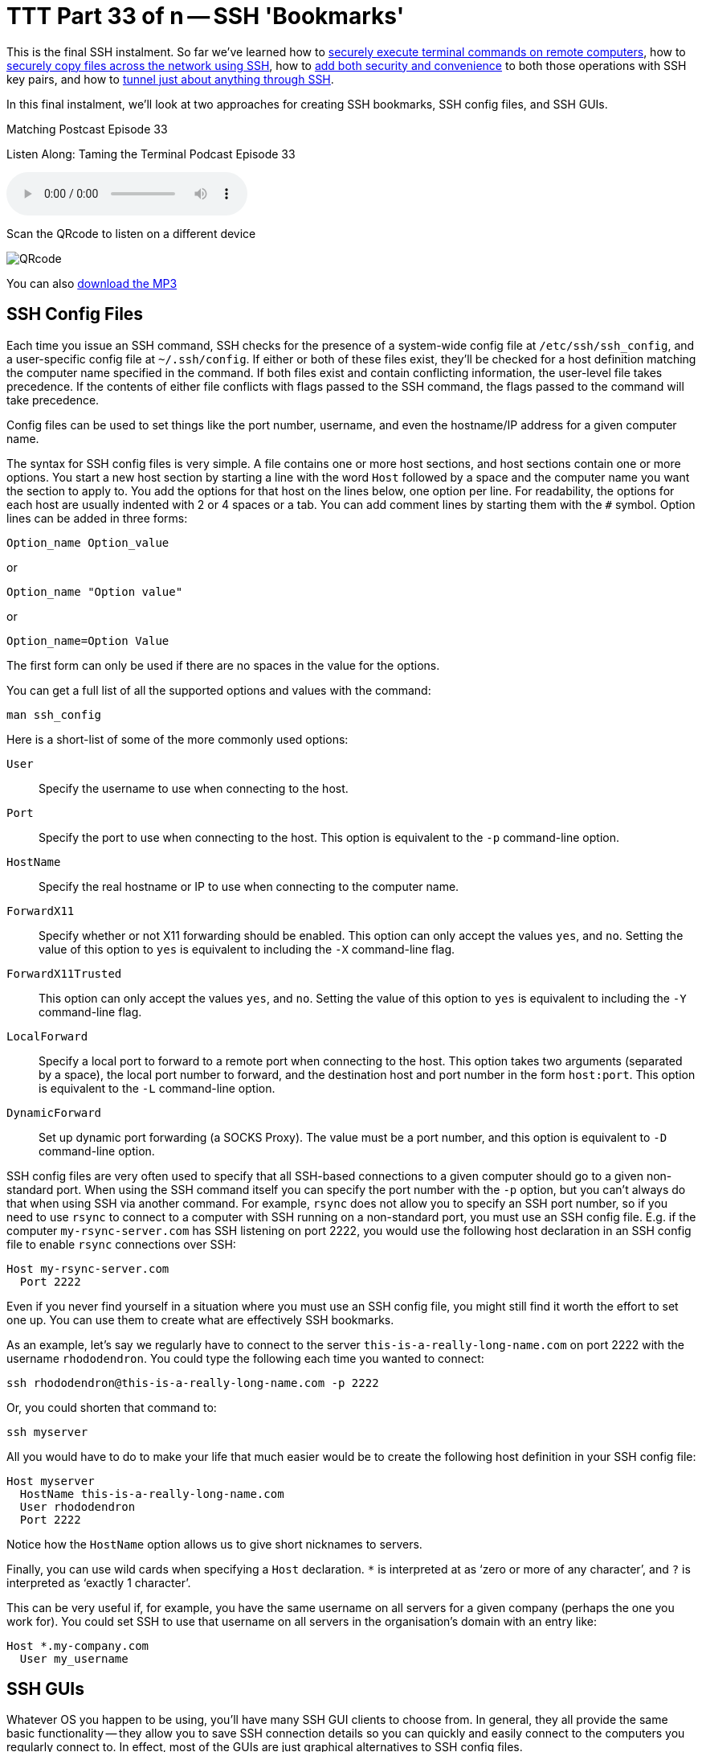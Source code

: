 [[ttt33]]
= TTT Part 33 of n -- SSH 'Bookmarks'

This is the final SSH instalment.
So far we've learned how to <<ttt29,securely execute terminal commands on remote computers>>, how to <<ttt31,securely copy files across the network using SSH>>, how to <<ttt30,add both security and convenience>> to both those operations with SSH key pairs, and how to <<ttt32,tunnel just about anything through SSH>>.

In this final instalment, we'll look at two approaches for creating SSH bookmarks, SSH config files, and SSH GUIs.

.Matching Postcast Episode 33
****

Listen Along: Taming the Terminal Podcast Episode 33

ifndef::backend-pdf[]
+++<audio controls='1' src="https://media.blubrry.com/tamingtheterminal/archive.org/download/TTT33SSHBookmarks/TTT_33_SSH_Bookmarks.mp3">+++Your browser does not support HTML 5 audio 🙁+++</audio>+++
endif::[]

Scan the QRcode to listen on a different device

image::./assets/qrcodes/TTT_33.png[QRcode, align='left']

You can
ifndef::backend-pdf[also]
https://media.blubrry.com/tamingtheterminal/archive.org/download/TTT33SSHBookmarks/TTT_33_SSH_Bookmarks.mp3?autoplay=0&loop=0&controls=1[download the MP3]

****

== SSH Config Files

Each time you issue an SSH command, SSH checks for the presence of a system-wide config file at `/etc/ssh/ssh_config`, and a user-specific config file at `~/.ssh/config`.
If either or both of these files exist, they'll be checked for a host definition matching the computer name specified in the command.
If both files exist and contain conflicting information, the user-level file takes precedence.
If the contents of either file conflicts with flags passed to the SSH command, the flags passed to the command will take precedence.

Config files can be used to set things like the port number, username, and even the hostname/IP address for a given computer name.

The syntax for SSH config files is very simple.
A file contains one or more host sections, and host sections contain one or more options.
You start a new host section by starting a line with the word `Host` followed by a space and the computer name you want the section to apply to.
You add the options for that host on the lines below, one option per line.
For readability, the options for each host are usually indented with 2 or 4 spaces or a tab.
You can add comment lines by starting them with the `#` symbol.
Option lines can be added in three forms:

[source,shell]
----
Option_name Option_value
----

or

[source,shell]
----
Option_name "Option value"
----

or

[source,shell]
----
Option_name=Option Value
----

The first form can only be used if there are no spaces in the value for the options.

You can get a full list of all the supported options and values with the command:

[source,shell]
----
man ssh_config
----

Here is a short-list of some of the more commonly used options:


`User`::
Specify the username to use when connecting to the host.

`Port`::
Specify the port to use when connecting to the host.
This option is equivalent to the `-p` command-line option.

`HostName`::
Specify the real hostname or IP to use when connecting to the computer name.

`ForwardX11`::
Specify whether or not X11 forwarding should be enabled.
This option can only accept the values `yes`, and `no`.
Setting the value of this option to `yes` is equivalent to including the `-X` command-line flag.

`ForwardX11Trusted`::
This option can only accept the values `yes`, and `no`.
Setting the value of this option to `yes` is equivalent to including the `-Y` command-line flag.

`LocalForward`::
Specify a local port to forward to a remote port when connecting to the host.
This option takes two arguments (separated by a space), the local port number to forward, and the destination host and port number in the form `host:port`.
This option is equivalent to the `-L` command-line option.

`DynamicForward`::
Set up dynamic port forwarding (a SOCKS Proxy).
The value must be a port number, and this option is equivalent to `-D` command-line option.


SSH config files are very often used to specify that all SSH-based connections to a given computer should go to a given non-standard port.
When using the SSH command itself you can specify the port number with the `-p` option, but you can't always do that when using SSH via another command.
For example, `rsync` does not allow you to specify an SSH port number, so if you need to use `rsync` to connect to a computer with SSH running on a non-standard port, you must use an SSH config file.
E.g.
if the computer `my-rsync-server.com` has SSH listening on port 2222, you would use the following host declaration in an SSH config file to enable `rsync` connections over SSH:

[source,shell]
----
Host my-rsync-server.com
  Port 2222
----

Even if you never find yourself in a situation where you must use an SSH config file, you might still find it worth the effort to set one up.
You can use them to create what are effectively SSH bookmarks.

As an example, let's say we regularly have to connect to the server `this-is-a-really-long-name.com` on port 2222 with the username `rhododendron`.
You could type the following each time you wanted to connect:

[source,shell]
----
ssh rhododendron@this-is-a-really-long-name.com -p 2222
----

Or, you could shorten that command to:

[source,shell]
----
ssh myserver
----

All you would have to do to make your life that much easier would be to create the following host definition in your SSH config file:

[source,shell,linenums]
----
Host myserver
  HostName this-is-a-really-long-name.com
  User rhododendron
  Port 2222
----

Notice how the `HostName` option allows us to give short nicknames to servers.

Finally, you can use wild cards when specifying a `Host` declaration.
`*` is interpreted at as '`zero or more of any character`', and `?` is interpreted as '`exactly 1 character`'.

This can be very useful if, for example, you have the same username on all servers for a given company (perhaps the one you work for).
You could set SSH to use that username on all servers in the organisation's domain with an entry like:

[source,shell]
----
Host *.my-company.com
  User my_username
----

== SSH GUIs

Whatever OS you happen to be using, you'll have many SSH GUI clients to choose from.
In general, they all provide the same basic functionality -- they allow you to save SSH connection details so you can quickly and easily connect to the computers you regularly connect to.
In effect, most of the GUIs are just graphical alternatives to SSH config files.

Rather than spend an eternity making an exhaustive list of all the SSH GUIs out there, I thought I'd simply recommend the ones I have found the most useful.
Below are the three SSH GUIs I use regularly.

=== JellyfiSSH (OS X Only)

This little OS X app is https://itunes.apple.com/ie/app/jellyfissh/id416399476?mt=12[available in the OS X App Store] for just €3.49.
It provides a small window containing your SSH bookmarks, and optionally a menubar dropdown with all your bookmarks.
You use the app to open your saved SSH connections in new Terminal windows.

You can organise your bookmarks into categories, and you can set all sorts of settings for each bookmark.
The app supports all the obvious stuff like hostname, username, and port number, but you can also set up the more advanced stuff like X11 forwarding and port forwarding, and you can customise the Terminal settings for each bookmark.
This means that you can do clever things like creating a custom background image for each bookmark, or, set the background colour depending on the server's role.
I like to use red backgrounds for live servers for example, and green backgrounds for test servers.

The more energy you put into creating your bookmarks, the more use you'll get out of the app.
I find it well worth taking the time to create custom background images for each server so I can see at a glance what terminal window is connected to what server.
My background images have the name of the server in big writing in the centre of the background image at 25% opacity and an icon for the OS the server is running in the top right corner.

=== Prompt 2 (iOS Only)

IMO the best SSH client for iOS is without doubt Prompt 2 from Panic.
It's a universal app, and costs just €4.99 https://itunes.apple.com/ie/app/prompt-2/id917437289?mt=8[in the iOS App Store].

The standard iOS keyboard is not very SSH-friendly, but with Prompt 2 that's not a problem -- the app's UI provides quick and easy access to things like the control and tab keys, as well as special characters you'll need often like `|`.

=== PuTTY (Windows)

I prefer to avoid using Windows desktops when possible, but when I have no choice but to use them, I use PuTTY for all my SSH needs.
The app is as old as the hills and has a website straight from the 1980s, but it works like a charm and is very popular.
The app is small, efficient, and easy to use, and it's also free and open source.
PuTTY is a single stand-alone `.exe` file, so you don't even have to install it, and you can run it straight from a thumb drive.

As well as just `putty.exe`, the SSH GUI, the same project also provides SCP (`pscp.exe`), SFTP (`psftp.exe`), and SSH Agent (`pagent.exe`) commands for Windows.

You can get all these Windows utilities from the https://www.chiark.greenend.org.uk/~sgtatham/putty/download.html[PuTTY download page].

There are also versions of PuTTY for Unix and Linux.

== Conclusions

With SSH keys for secure password-less authentication and either SSH config files or an SSH GUI app to bookmark the computers you connect to regularly, you should be able to have a nice easy SSH experience.
You can now easily execute remote commands, and transfer files across the network securely.

Within the context of the larger networking section within this series, SSH is just one of the Application Layer protocols we'll be looking at.
In the next instalment, we'll move on to look at terminal commands for interacting with HTTP(S), the protocol that powers the world wide web.
